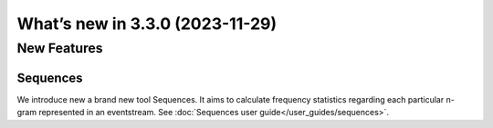 What’s new in 3.3.0 (2023-11-29)
================================

New Features
------------

Sequences
~~~~~~~~~

We introduce new a brand new tool Sequences. It aims to calculate frequency statistics regarding each particular n-gram represented in an eventstream. See :doc:`Sequences user guide</user_guides/sequences>`.
